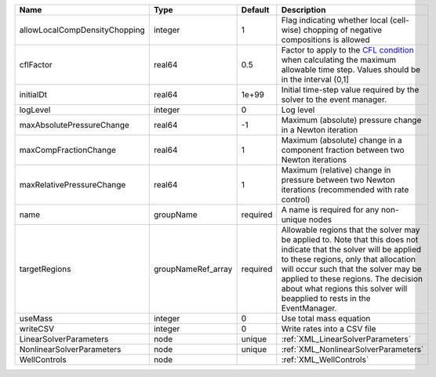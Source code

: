 

============================= ================== ======== ====================================================================================================================================================================================================================================================================================================================== 
Name                          Type               Default  Description                                                                                                                                                                                                                                                                                                            
============================= ================== ======== ====================================================================================================================================================================================================================================================================================================================== 
allowLocalCompDensityChopping integer            1        Flag indicating whether local (cell-wise) chopping of negative compositions is allowed                                                                                                                                                                                                                                 
cflFactor                     real64             0.5      Factor to apply to the `CFL condition <http://en.wikipedia.org/wiki/Courant-Friedrichs-Lewy_condition>`_ when calculating the maximum allowable time step. Values should be in the interval (0,1]                                                                                                                      
initialDt                     real64             1e+99    Initial time-step value required by the solver to the event manager.                                                                                                                                                                                                                                                   
logLevel                      integer            0        Log level                                                                                                                                                                                                                                                                                                              
maxAbsolutePressureChange     real64             -1       Maximum (absolute) pressure change in a Newton iteration                                                                                                                                                                                                                                                               
maxCompFractionChange         real64             1        Maximum (absolute) change in a component fraction between two Newton iterations                                                                                                                                                                                                                                        
maxRelativePressureChange     real64             1        Maximum (relative) change in pressure between two Newton iterations (recommended with rate control)                                                                                                                                                                                                                    
name                          groupName          required A name is required for any non-unique nodes                                                                                                                                                                                                                                                                            
targetRegions                 groupNameRef_array required Allowable regions that the solver may be applied to. Note that this does not indicate that the solver will be applied to these regions, only that allocation will occur such that the solver may be applied to these regions. The decision about what regions this solver will beapplied to rests in the EventManager. 
useMass                       integer            0        Use total mass equation                                                                                                                                                                                                                                                                                                
writeCSV                      integer            0        Write rates into a CSV file                                                                                                                                                                                                                                                                                            
LinearSolverParameters        node               unique   :ref:`XML_LinearSolverParameters`                                                                                                                                                                                                                                                                                      
NonlinearSolverParameters     node               unique   :ref:`XML_NonlinearSolverParameters`                                                                                                                                                                                                                                                                                   
WellControls                  node                        :ref:`XML_WellControls`                                                                                                                                                                                                                                                                                                
============================= ================== ======== ====================================================================================================================================================================================================================================================================================================================== 


